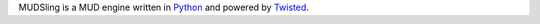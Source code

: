 MUDSling is a MUD engine written in Python_ and powered by Twisted_.

.. _Python: http://python.org
.. _Twisted: http://twistedmatrix.com
